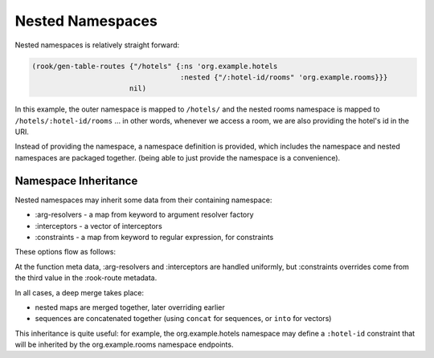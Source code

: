 Nested Namespaces
=================

Nested namespaces is relatively straight forward:

.. code-block:: clojure

    (rook/gen-table-routes {"/hotels" {:ns 'org.example.hotels
                                       :nested {"/:hotel-id/rooms" 'org.example.rooms}}}
                           nil)

In this example, the outer namespace is mapped to ``/hotels/`` and the nested rooms
namespace is mapped to ``/hotels/:hotel-id/rooms`` ... in other words, whenever we
access a room, we are also providing the hotel's id in the URI.

Instead of providing the namespace, a namespace definition is provided, which
includes the namespace and nested namespaces are packaged together.
(being able to just provide the namespace is a convenience).

Namespace Inheritance
---------------------

Nested namespaces may inherit some data from their containing namespace:

* :arg-resolvers - a map from keyword to argument resolver factory

* :interceptors - a vector of interceptors

* :constraints - a map from keyword to regular expression, for constraints

These options flow as follows:

.. graphviz::

    digraph {
        defaults [label="io.aviso.rook/default-options"];
        opts [label="gen-table-routes options"];
        nsdef [label="outer namespace definition"];
        nsmeta [label="outer namespace metadata"];
        nesteddef [label="nested namespace definition"];
        nestedmeta [label="nested namespace metadata"];
        nestedfns [label="nested endpoint functions"];

        fmeta [label="endpoint function metadata"];

        defaults -> opts -> nsdef -> nsmeta -> nesteddef -> nestedmeta -> nestedfns;

        nsmeta -> fmeta;
    }

At the function meta data, :arg-resolvers and :interceptors are handled uniformly, but
:constraints overrides come from the third value in the :rook-route metadata.

In all cases, a deep merge takes place:

- nested maps are merged together, later overriding earlier

- sequences are concatenated together (using ``concat`` for sequences, or ``into`` for vectors)

This inheritance is quite useful: for example, the org.example.hotels namespace may
define a ``:hotel-id`` constraint that will be inherited by the org.example.rooms namespace endpoints.
